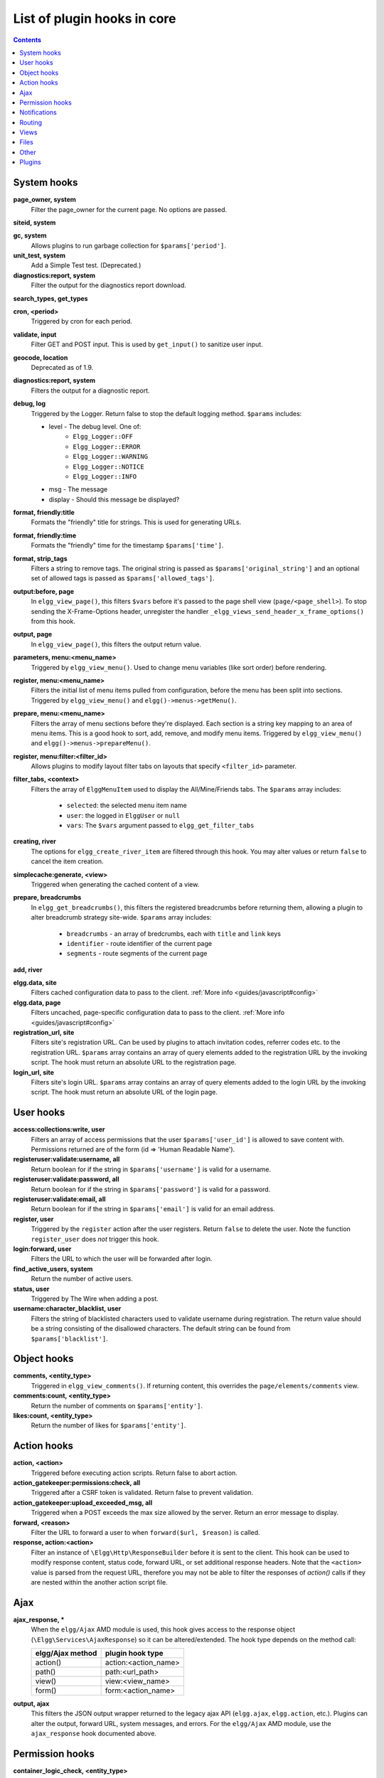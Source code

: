 List of plugin hooks in core
############################

.. contents:: Contents
   :local:
   :depth: 1

System hooks
============

**page_owner, system**
	Filter the page_owner for the current page. No options are passed.

**siteid, system**

**gc, system**
	Allows plugins to run garbage collection for ``$params['period']``.

**unit_test, system**
	Add a Simple Test test. (Deprecated.)

**diagnostics:report, system**
	Filter the output for the diagnostics report download.

**search_types, get_types**

**cron, <period>**
	Triggered by cron for each period.

**validate, input**
	Filter GET and POST input. This is used by ``get_input()`` to sanitize user input.

**geocode, location**
	Deprecated as of 1.9.

**diagnostics:report, system**
	Filters the output for a diagnostic report.

**debug, log**
	Triggered by the Logger. Return false to stop the default logging method. ``$params`` includes:

	* level - The debug level. One of:
		* ``Elgg_Logger::OFF``
		* ``Elgg_Logger::ERROR``
		* ``Elgg_Logger::WARNING``
		* ``Elgg_Logger::NOTICE``
		* ``Elgg_Logger::INFO``
	* msg - The message
	* display - Should this message be displayed?

**format, friendly:title**
	Formats the "friendly" title for strings. This is used for generating URLs.

**format, friendly:time**
	Formats the "friendly" time for the timestamp ``$params['time']``.

**format, strip_tags**
	Filters a string to remove tags. The original string is passed as ``$params['original_string']``
	and an optional set of allowed tags is passed as ``$params['allowed_tags']``.

**output:before, page**
    In ``elgg_view_page()``, this filters ``$vars`` before it's passed to the page shell
    view (``page/<page_shell>``). To stop sending the X-Frame-Options header, unregister the
    handler ``_elgg_views_send_header_x_frame_options()`` from this hook.

**output, page**
    In ``elgg_view_page()``, this filters the output return value.

**parameters, menu:<menu_name>**
	Triggered by ``elgg_view_menu()``. Used to change menu variables (like sort order) before rendering.

**register, menu:<menu_name>**
	Filters the initial list of menu items pulled from configuration, before the menu has been split into
	sections. Triggered by ``elgg_view_menu()`` and ``elgg()->menus->getMenu()``.

**prepare, menu:<menu_name>**
	Filters the array of menu sections before they're displayed. Each section is a string key mapping to
	an area of menu items. This is a good hook to sort, add, remove, and modify menu items. Triggered by
	``elgg_view_menu()`` and ``elgg()->menus->prepareMenu()``.

**register, menu:filter:<filter_id>**
	Allows plugins to modify layout filter tabs on layouts that specify ``<filter_id>`` parameter.

**filter_tabs, <context>**
	Filters the array of ``ElggMenuItem`` used to display the All/Mine/Friends tabs. The ``$params``
	array includes:

	 * ``selected``: the selected menu item name
	 * ``user``: the logged in ``ElggUser`` or ``null``
	 * ``vars``: The ``$vars`` argument passed to ``elgg_get_filter_tabs``

**creating, river**
	The options for ``elgg_create_river_item`` are filtered through this hook. You may alter values
	or return ``false`` to cancel the item creation.

**simplecache:generate, <view>**
	Triggered when generating the cached content of a view.

**prepare, breadcrumbs**
    In ``elgg_get_breadcrumbs()``, this filters the registered breadcrumbs before
    returning them, allowing a plugin to alter breadcrumb strategy site-wide.
    ``$params`` array includes:

      * ``breadcrumbs`` - an array of bredcrumbs, each with ``title`` and ``link`` keys
      * ``identifier`` - route identifier of the current page
      * ``segments`` - route segments of the current page

**add, river**

**elgg.data, site**
   Filters cached configuration data to pass to the client. :ref:`More info <guides/javascript#config>`

**elgg.data, page**
   Filters uncached, page-specific configuration data to pass to the client. :ref:`More info <guides/javascript#config>`

**registration_url, site**
   Filters site's registration URL. Can be used by plugins to attach invitation codes, referrer codes etc. to the registration URL.
   ``$params`` array contains an array of query elements added to the registration URL by the invoking script.
   The hook must return an absolute URL to the registration page.

**login_url, site**
   Filters site's login URL.
   ``$params`` array contains an array of query elements added to the login URL by the invoking script.
   The hook must return an absolute URL of the login page.

User hooks
==========

**access:collections:write, user**
	Filters an array of access permissions that the user ``$params['user_id']`` is allowed to save
	content with. Permissions returned are of the form (id => 'Human Readable Name').

**registeruser:validate:username, all**
	Return boolean for if the string in ``$params['username']`` is valid for a username.

**registeruser:validate:password, all**
	Return boolean for if the string in ``$params['password']`` is valid for a password.

**registeruser:validate:email, all**
	Return boolean for if the string in ``$params['email']`` is valid for an email address.

**register, user**
	Triggered by the ``register`` action after the user registers. Return ``false`` to delete the user.
	Note the function ``register_user`` does *not* trigger this hook.

**login:forward, user**
    Filters the URL to which the user will be forwarded after login.

**find_active_users, system**
	Return the number of active users.

**status, user**
	Triggered by The Wire when adding a post.

**username:character_blacklist, user**
	Filters the string of blacklisted characters used to validate username during registration.
	The return value should be a string consisting of the disallowed characters. The default
	string can be found from ``$params['blacklist']``.

Object hooks
============

**comments, <entity_type>**
	Triggered in ``elgg_view_comments()``. If returning content, this overrides the
	``page/elements/comments`` view.

**comments:count, <entity_type>**
	Return the number of comments on ``$params['entity']``.

**likes:count, <entity_type>**
	Return the number of likes for ``$params['entity']``.

Action hooks
============

**action, <action>**
	Triggered before executing action scripts. Return false to abort action.

**action_gatekeeper:permissions:check, all**
	Triggered after a CSRF token is validated. Return false to prevent validation.

**action_gatekeeper:upload_exceeded_msg, all**
	Triggered when a POST exceeds the max size allowed by the server. Return an error message
	to display.

**forward, <reason>**
	Filter the URL to forward a user to when ``forward($url, $reason)`` is called.

**response, action:<action>**
    Filter an instance of ``\Elgg\Http\ResponseBuilder`` before it is sent to the client.
    This hook can be used to modify response content, status code, forward URL, or set additional response headers.
    Note that the ``<action>`` value is parsed from the request URL, therefore you may not be able to filter
    the responses of `action()` calls if they are nested within the another action script file.

.. _guides/hooks-list#ajax:

Ajax
====

**ajax_response, \***
	When the ``elgg/Ajax`` AMD module is used, this hook gives access to the response object
	(``\Elgg\Services\AjaxResponse``) so it can be altered/extended. The hook type depends on
	the method call:

	================  ====================
	elgg/Ajax method  plugin hook type
	================  ====================
	action()          action:<action_name>
	path()            path:<url_path>
	view()            view:<view_name>
	form()            form:<action_name>
	================  ====================

**output, ajax**
	This filters the JSON output wrapper returned to the legacy ajax API (``elgg.ajax``, ``elgg.action``, etc.).
	Plugins can alter the output, forward URL, system messages, and errors. For the ``elgg/Ajax`` AMD module,
	use the ``ajax_response`` hook documented above.


.. _guides/hooks-list#permission-hooks:

Permission hooks
================

**container_logic_check, <entity_type>**
	Triggered by ``ElggEntity:canWriteToContainer()`` before triggering ``permissions_check`` and ``container_permissions_check``
	hooks. Unlike permissions hooks, logic check can be used to prevent certain entity types from being contained
	by other entity types, e.g. discussion replies should only be contained by discussions. This hook can also be
	used to apply status logic, e.g. do disallow new replies for closed discussions.

	The handler should return ``false`` to prevent an entity from containing another entity. The default value passed to the hook
	is ``null``, so the handler can check if another hook has modified the value by checking if return value is set.
	Should this hook return ``false``, ``container_permissions_check`` and ``permissions_check`` hooks will not be triggered.

	The ``$params`` array will contain:

	 * ``container`` - An entity that will be used as a container
	 * ``user`` - User who will own the entity to be written to container
	 * ``subtype`` - Subtype of the entity to be written to container (entity type is assumed from hook type)

**container_permissions_check, <entity_type>**
	Return boolean for if the user ``$params['user']`` can use the entity ``$params['container']``
	as a container for an entity of ``<entity_type>`` and subtype ``$params['subtype']``.

	In the rare case where an entity is created with neither the ``container_guid`` nor the ``owner_guid``
	matching the logged in user, this hook is called *twice*, and in the first call ``$params['container']``
	will be the *owner*, not the entity's real container.

	The ``$params`` array will contain:

	 * ``container`` - An entity that will be used as a container
	 * ``user`` - User who will own the entity to be written to container
	 * ``subtype`` - Subtype of the entity to be written to container (entity type is assumed from hook type)

**permissions_check, <entity_type>**
	Return boolean for if the user ``$params['user']`` can edit the entity ``$params['entity']``.

**permissions_check:delete, <entity_type>**
	Return boolean for if the user ``$params['user']`` can delete the entity ``$params['entity']``. Defaults to ``$entity->canEdit()``.

**permissions_check:delete, river**
	Return boolean for if the user ``$params['user']`` can delete the river item ``$params['item']``. Defaults to
	``true`` for admins and ``false`` for other users.

	.. note:: This check is not performed when using the deprecated ``elgg_delete_river()``.

**permissions_check, widget_layout**
	Return boolean for if ``$params['user']`` can edit the widgets in the context passed as
	``$params['context']`` and with a page owner of ``$params['page_owner']``.

**permissions_check:metadata, <entity_type>**
	Return boolean for if the user ``$params['user']`` can edit the metadata ``$params['metadata']``
	on the entity ``$params['entity']``.

**permissions_check:comment, <entity_type>**
	Return boolean for if the user ``$params['user']`` can comment on the entity ``$params['entity']``.

**permissions_check:annotate:<annotation_name>, <entity_type>**
	Return boolean for if the user ``$params['user']`` can create an annotation ``<annotation_name>`` on the
	entity ``$params['entity']``. If logged in, the default is true.

	.. note:: This is called before the more general ``permissions_check:annotate`` hook, and its return value is that hook's initial value.

**permissions_check:annotate, <entity_type>**
	Return boolean for if the user ``$params['user']`` can create an annotation ``$params['annotation_name']``
	on the entity ``$params['entity']``. if logged in, the default is true.

	.. warning:: This is functions differently than the ``permissions_check:metadata`` hook by passing the annotation name instead of the metadata object.

**permissions_check:annotation**
	Return boolean for if the user in ``$params['user']`` can edit the annotation ``$params['annotation']`` on the
	entity ``$params['entity']``. The user can be null.

**fail, auth**
	Return the failure message if authentication failed. An array of previous PAM failure methods
	is passed as ``$params``.

**api_key, use**
	Triggered by ``api_auth_key()``. Returning false prevents the key from being authenticated.

**access:collections:read, user**
	Filters an array of access IDs that the user ``$params['user_id']`` can see.

	.. warning:: The handler needs to either not use parts of the API that use the access system (triggering the hook again) or to ignore the second call. Otherwise, an infinite loop will be created.

**access:collections:write, user**
	Filters an array of access IDs that the user ``$params['user_id']`` can write to. In
	get_write_access_array(), this hook filters the return value, so it can be used to alter
	the available options in the input/access view. For core plugins, the value "input_params"
	has the keys "entity" (ElggEntity|false), "entity_type" (string), "entity_subtype" (string),
	"container_guid" (int) are provided. An empty entity value generally means the form is to
	create a new object.

	.. warning:: The handler needs to either not use parts of the API that use the access system (triggering the hook again) or to ignore the second call. Otherwise, an infinite loop will be created.

**access:collections:addcollection, collection**
	Triggered after an access collection ``$params['collection_id']`` is created.

**access:collections:deletecollection, collection**
	Triggered before an access collection ``$params['collection_id']`` is deleted.
	Return false to prevent deletion.

**access:collections:add_user, collection**
	Triggered before adding user ``$params['user_id']`` to collection ``$params['collection_id']``.
	Return false to prevent adding.

**access:collections:remove_user, collection**
	Triggered before removing user ``$params['user_id']`` to collection ``$params['collection_id']``.
	Return false to prevent removal.

**get_sql, access**
    Filters the SQL clauses used in ``_elgg_get_access_where_sql()``.

**gatekeeper, <entity_type>:<entity_subtype>**
    Filters the result of ``elgg_entity_gatekeeper()`` to prevent access to an entity that user would otherwise have access to. A handler should return false to deny access to an entity.


Notifications
=============

These hooks are listed chronologically in the lifetime of the notification event.
Note that not all hooks apply to instant notifications.

**enqueue, notification**
	Can be used to prevent a notification event from sending **subscription** notifications.
	Hook handler must return ``false`` to prevent a subscription notification event from being enqueued.

	``$params`` array includes:

	 * ``object`` - object of the notification event
	 * ``action`` - action that triggered the notification event. E.g. corresponds to ``publish`` when ``elgg_trigger_event('publish', 'object', $object)`` is called

**get, subscriptions**
	Filters subscribers of the notification event.
	Applies to **subscriptions** and **instant** notifications.
	In case of a subscription event, by default, the subscribers list consists of the users subscribed to the container entity of the event object.
	In case of an instant notification event, the subscribers list consists of the users passed as recipients to ``notify_user()``

	``$params`` array includes:

	 * ``event`` - ``\Elgg\Notifications\NotificationEvent`` instance that describes the notification event
	 * ``origin`` - ``subscriptions_service`` or ``instant_notifications``
	 * ``methods_override`` - delivery method preference for instant notifications

	Handlers must return an array in the form:

.. code:: php

	array(
		<user guid> => array('sms'),
		<user_guid2> => array('email', 'sms', 'ajax')
	);


**send:before, notifications**
	Triggered before the notification event queue is processed. Can be used to terminate the notification event.
	Applies to **subscriptions** and **instant** notifications.

	``$params`` array includes:

	 * ``event`` - ``\Elgg\Notifications\NotificationEvent`` instance that describes the notification event
	 * ``subscriptions`` - a list of subscriptions. See ``'get', 'subscriptions'`` hook for details

**prepare, notification**
	A high level hook that can be used to alter an instance of ``\Elgg\Notifications\Notification`` before it is sent to the user.
	Applies to **subscriptions** and **instant** notifications.
	This hook is triggered before a more granular ``'prepare', 'notification:<action>:<entity_type>:<entity_subtype>'`` and after ``'send:before', 'notifications``.
	Hook handler should return an altered notification object.

	``$params`` may vary based on the notification type and may include:

	 * ``event`` - ``\Elgg\Notifications\NotificationEvent`` instance that describes the notification event
	 * ``object`` - object of the notification ``event``. Can be ``null`` for instant notifications
	 * ``action`` - action that triggered the notification ``event``. May default to ``notify_user`` for instant notifications
	 * ``method`` - delivery method (e.g. ``email``, ``site``)
	 * ``sender`` - sender
	 * ``recipient`` - recipient
	 * ``language`` - language of the notification (recipient's language)
	 * ``origin`` - ``subscriptions_service`` or ``instant_notifications``

**prepare, notification:<action>:<entity_type>:<entity_type>**
	A granular hook that can be used to filter a notification ``\Elgg\Notifications\Notification`` before it is sent to the user.
	Applies to **subscriptions** and **instant** notifications.
	In case of instant notifications that have not received an object, the hook will be called as ``'prepare', 'notification:<action>'``.
	In case of instant notifications that have not received an action name, it will default to ``notify_user``.

	``$params`` include:

	 * ``event`` - ``\Elgg\Notifications\NotificationEvent`` instance that describes the notification event
	 * ``object`` - object of the notification ``event``. Can be ``null`` for instant notifications
	 * ``action`` - action that triggered the notification ``event``. May default to ``notify_user`` for instant notifications
	 * ``method`` - delivery method (e.g. ``email``, ``site``)
	 * ``sender`` - sender
	 * ``recipient`` - recipient
	 * ``language`` - language of the notification (recipient's language)
	 * ``origin`` - ``subscriptions_service`` or ``instant_notifications``

**format, notification:<method>**
	This hook can be used to format a notification before it is passed to the ``'send', 'notification:<method>'`` hook.
	Applies to **subscriptions** and **instant** notifications.
	The hook handler should return an instance of ``\Elgg\Notifications\Notification``.
	The hook does not receive any ``$params``.
	Some of the use cases include:

	 * Strip tags from notification title and body for plaintext email notifications
	 * Inline HTML styles for HTML email notifications
	 * Wrap notification in a template, add signature etc.

**send, notification:<method>**
	Delivers a notification.
	Applies to **subscriptions** and **instant** notifications.
	The handler must return ``true`` or ``false`` indicating the success of the delivery.

	``$params`` array includes:

	 * ``notification`` - a notification object ``\Elgg\Notifications\Notification``

**email, system**
	Triggered by ``elgg_send_email()``.
	Applies to **subscriptions** and **instant** notifications with ``email`` method.
	This hook can be used to alter email parameters (subject, body, headers etc) - the handler should return an array of altered parameters.
	This hook can also be used to implement a custom email transport (in place of Elgg's default plaintext ``\Zend\Mail\Transport\Sendmail``) - the handler must return ``true`` or ``false`` to indicate whether the email was sent using a custom transport.

	``$params`` contains:

	 * ``to`` - email address or string in the form ``Name <name@example.org>`` of the recipient
	 * ``from`` - email address or string in the form ``Name <name@example.org>`` of the sender
	 * ``subject`` - subject line of the email
	 * ``body`` - body of the email
	 * ``headers`` - an array of headers
	 * ``params`` - other parameters inherited from the notification object or passed directly to ``elgg_send_email()``

**send:after, notifications**
	Triggered after all notifications in the queue for the notifications event have been processed.
	Applies to **subscriptions** and **instant** notifications.

	``$params`` array includes:

	 * ``event`` - ``\Elgg\Notifications\NotificationEvent`` instance that describes the notification event
	 * ``subscriptions`` - a list of subscriptions. See ``'get', 'subscriptions'`` hook for details
	 * ``deliveries`` - a matrix of delivery statuses by user for each delivery method


Routing
=======

**route, <identifier>**
    Allows applying logic or returning a response before the page handler is called. See :doc:`routing`
    for details.
    Note that plugins using this hook to rewrite paths, will not be able to filter the response object by
    its final path and should either switch to ``route:rewrite, <identifier>`` hook or use ``response, path:<path>`` hook for
    the original path.

**route:rewrite, <identifier>**
	Allows altering the site-relative URL path. See :doc:`routing` for details.

**response, path:<path>**
    Filter an instance of ``\Elgg\Http\ResponseBuilder`` before it is sent to the client.
    This hook type will only be used if the path did not start with "action/" or "ajax/".
    This hook can be used to modify response content, status code, forward URL, or set additional response headers.
    Note that the ``<path>`` value is parsed from the request URL, therefore plugins using the ``route`` hook should
    use the original ``<path>`` to filter the response, or switch to using the ``route:rewrite`` hook.

**ajax_response, path:<path>**
    Filters ajax responses before they're sent back to the ``elgg/Ajax`` module. This hook type will
    only be used if the path did not start with "action/" or "ajax/".


.. _guides/hooks-list#views:

Views
=====

**view_vars, <view_name>**
	Filters the ``$vars`` array passed to the view

**view, <view_name>**
    Filters the returned content of the view

**layout, page**
    In ``elgg_view_layout()``, filters the layout name.
    ``$params`` array includes:

     * ``identifier`` - ID of the page being rendered
     * ``segments`` - URL segments of the page being rendered
     * other ``$vars`` received by ``elgg_view_layout()``

**shell, page**
    In ``elgg_view_page()``, filters the page shell name

**head, page**
    In ``elgg_view_page()``, filters ``$vars['head']``
    Return value contains an array with ``title``, ``metas`` and ``links`` keys,
    where ``metas`` is an array of elements to be formatted as ``<meta>`` head tags,
    and ``links`` is an array of elements to be formatted as ``<link>`` head tags.
    Each meta and link element contains a set of key/value pairs that are formatted
    into html tag attributes, e.g.

.. code:: php

    return [
       'title' => 'Current page title',
       'metas' => [
          'viewport' => [
             'name' => 'viewport',
             'content' => 'width=device-width',
	      ]
       ],
       'links' => [
          'rss' => [
             'rel' => 'alternative',
             'type' => 'application/rss+xml',
             'title' => 'RSS',
             'href' => elgg_format_url($url),
          ],
          'icon-16' => [
             'rel' => 'icon',
             'sizes' => '16x16',
             'type' => 'image/png',
		     'href' => elgg_get_simplecache_url('graphics/favicon-16.png'),
          ],
       ],
    ];


**ajax_response, view:<view>**
    Filters ``ajax/view/`` responses before they're sent back to the ``elgg/Ajax`` module.

**ajax_response, form:<action>**
    Filters ``ajax/form/`` responses before they're sent back to the ``elgg/Ajax`` module.

**response, view:<view_name>**
    Filter an instance of ``\Elgg\Http\ResponseBuilder`` before it is sent to the client.
    Applies to request to ``/ajax/view/<view_name>``.
    This hook can be used to modify response content, status code, forward URL, or set additional response headers.

**response, form:<form_name>**
    Filter an instance of ``\Elgg\Http\ResponseBuilder`` before it is sent to the client.
    Applies to request to ``/ajax/form/<form_name>``.
    This hook can be used to modify response content, status code, forward URL, or set additional response headers.

**table_columns:call, <name>**
    When the method ``elgg()->table_columns->$name()`` is called, this hook is called to allow
    plugins to override or provide an implementation. Handlers receive the method arguments via
    ``$params['arguments']`` and should return an instance of ``Elgg\Views\TableColumn`` if they
    wish to specify the column directly.

Files
=====

**mime_type, file**
	Return the mimetype for the filename ``$params['filename']`` with original filename ``$params['original_filename']``
	and with the default detected mimetype of ``$params['default']``.

**simple_type, file**
    In ``elgg_get_file_simple_type()``, filters the return value. The hook uses ``$params['mime_type']``
    (e.g. ``application/pdf`` or ``image/jpeg``) and determines an overall category like
    ``document`` or ``image``. The bundled file plugin and other-third party plugins usually store
    ``simpletype`` metadata on file entities and make use of it when serving icons and constructing
    ``ege*`` filters and menus.

**upload, file**
    Allows plugins to implement custom logic for moving an uploaded file into an instance of ``ElggFile``.
    The handler must return ``true`` to indicate that the uploaded file was moved.
    The handler must return ``false`` to indicate that the uploaded file could not be moved.
    Other returns will indicate that ``ElggFile::acceptUploadedFile`` should proceed with the
    default upload logic.

    ``$params`` array includes:

     * ``file`` - instance of ``ElggFile`` to write to
     * ``upload`` - instance of Symfony's ``UploadedFile``

.. _guides/hooks-list#other:

Other
=====

**config, comments_per_page**
	Filters the number of comments displayed per page. Default is 25.

**default, access**
	In get_default_access(), this hook filters the return value, so it can be used to alter
	the default value in the input/access view. For core plugins, the value "input_params" has
	the keys "entity" (ElggEntity|false), "entity_type" (string), "entity_subtype" (string),
	"container_guid" (int) are provided. An empty entity value generally means the form is to
	create a new object.

**entity:icon:sizes, <entity_type>**
	Triggered by ``elgg_get_icon_sizes()`` and sets entity type/subtype specific icon sizes.
	``entity_subtype`` will be passed with the ``$params`` array to the callback.

**entity:<icon_type>:sizes, <entity_type>**
	Allows filtering sizes for custom icon types, see ``entity:icon:sizes, <entity_type>``.

	The hook must return an associative array where keys are the names of the icon sizes
	(e.g. "large"), and the values are arrays with the following keys:

	 * ``w`` - Width of the image in pixels
	 * ``h`` - Height of the image in pixels
	 * ``square`` - Should the aspect ratio be a square (true/false)
	 * ``upscale`` - Should the image be upscaled in case it is smaller than the given
           width and height (true/false)

	If the configuration array for an image size is empty, the image will be
	saved as an exact copy of the source without resizing or cropping.

	Example:

.. code:: php

	return [
		'small' => [
			'w' => 60,
			'h' => 60,
			'square' => true,
			'upscale' => true,
		],
		'large' => [
			'w' => 600,
			'h' => 600,
			'upscale' => false,
		],
		'original' => [],
	];

**entity:icon:url, <entity_type>**
	Triggered when entity icon URL is requested, see :ref:`entity icons <guides/database#entity-icons>`. Callback should
	return URL for the icon of size ``$params['size']`` for the entity ``$params['entity']``.
	Following parameters are available through the ``$params`` array:

	entity
		Entity for which icon url is requested.
	viewtype
		The type of :ref:`view <guides/views#listing-entities>` e.g. ``'default'`` or ``'json'``.
	size
		Size requested, see :ref:`entity icons <guides/database#entity-icons>` for possible values.

	Example on how one could default to a Gravatar icon for users that
	have not yet uploaded an avatar:

.. code:: php

	// Priority 600 so that handler is triggered after avatar handler
	elgg_register_plugin_hook_handler('entity:icon:url', 'user', 'gravatar_icon_handler', 600);

	/**
	 * Default to icon from gravatar for users without avatar.
	 */
	function gravatar_icon_handler($hook, $type, $url, $params) {
		// Allow users to upload avatars
		if ($params['entity']->icontime) {
			return $url;
		}
		
		// Generate gravatar hash for user email
		$hash = md5(strtolower(trim($params['entity']->email)));
		
		// Default icon size
		$size = '150x150';

		// Use configured size if possible
		$config = elgg_get_icon_sizes('user');
		$key = $params['size'];
		if (isset($config[$key])) {
			$size = $config[$key]['w'] . 'x' . $config[$key]['h'];
		}
		
		// Produce URL used to retrieve icon
		return "http://www.gravatar.com/avatar/$hash?s=$size";
	}

**entity:<icon_type>:url, <entity_type>**
	Allows filtering URLs for custom icon types, see ``entity:icon:url, <entity_type>``

**entity:icon:file, <entity_type>**
	Triggered by ``ElggEntity::getIcon()`` and allows plugins to provide an alternative ``ElggIcon`` object
	that points to a custom location of the icon on filestore. The handler must return an instance of ``ElggIcon``
	or an exception will be thrown.

**entity:<icon_type>:file, <entity_type>**
	Allows filtering icon file object for custom icon types, see ``entity:icon:file, <entity_type>``

**entity:<icon_type>:prepare, <entity_type>**
	Triggered by ``ElggEntity::saveIcon*()`` methods and can be used to prepare an image from uploaded/linked file.
	This hook can be used to e.g. rotate the image before it is resized/cropped, or it can be used to extract an image frame
	if the uploaded file is a video. The handler must return an instance of ``ElggFile`` with a `simpletype`
	that resolves to `image`. The ``$return`` value passed to the hook is an instance of ``ElggFile`` that points
	to a temporary copy of the uploaded/linked file.

	The ``$params`` array contains:

	 * ``entity`` - entity that owns the icons
	 * ``file`` - original input file before it has been modified by other hooks

**entity:<icon_type>:save, <entity_type>**
	Triggered by ``ElggEntity::saveIcon*()`` methods and can be used to apply custom image manipulation logic to
	resizing/cropping icons. The handler must return ``true`` to prevent the core APIs from resizing/cropping icons.
	The ``$params`` array contains:

	 * ``entity`` - entity that owns the icons
	 * ``file`` - ``ElggFile`` object that points to the image file to be used as source for icons
	 * ``x1``, ``y1``, ``x2``, ``y2`` - cropping coordinates

**entity:<icon_type>:saved, <entity_type>**
	Triggered by ``ElggEntity::saveIcon*()`` methods once icons have been created. This hook can be used by plugins
	to create river items, update cropping coordinates for custom icon types etc. The handler can access the
	created icons using ``ElggEntity::getIcon()``.
	The ``$params`` array contains:

	 * ``entity`` - entity that owns the icons
	 * ``x1``, ``y1``, ``x2``, ``y2`` - cropping coordinates

**entity:<icon_type>:delete, <entity_type>**
	Triggered by ``ElggEntity::deleteIcon()`` method and can be used for clean up operations. This hook is triggered
	before the icons are deleted. The handler can return ``false`` to prevent icons from being deleted.
	The ``$params`` array contains:

	 * ``entity`` - entity that owns the icons

**entity:url, <entity_type>**
	Return the URL for the entity ``$params['entity']``. Note: Generally it is better to override the
	``getUrl()`` method of ElggEntity. This hook should be used when it's not possible to subclass
	(like if you want to extend a bundled plugin without overriding many views).

**to:object, <entity_type|metadata|annotation|relationship|river_item>**
	Converts the entity ``$params['entity']`` to a StdClass object. This is used mostly for exporting
	entity properties for portable data formats like JSON and XML.

**extender:url, <annotation|metadata>**
	Return the URL for the annotation or metadatum ``$params['extender']``.

**file:icon:url, override**
	Override a file icon URL.

**is_member, group**
	Return boolean for if the user ``$params['user']`` is a member of the group ``$params['group']``.

**entity:annotate, <entity_type>**
	Triggered in ``elgg_view_entity_annotations()``, which is called by ``elgg_view_entity()``. Can
	be used to add annotations to all full entity views.

**usersetting, plugin**
	Filter user settings for plugins. ``$params`` contains:

	- ``user`` - An ElggUser instance
	- ``plugin`` - An ElggPlugin instance
	- ``plugin_id`` - The plugin ID
	- ``name`` - The name of the setting
	- ``value`` - The value to set

**setting, plugin**
	Filter plugin settings. ``$params`` contains:

	- ``plugin`` - An ElggPlugin instance
	- ``plugin_id`` - The plugin ID
	- ``name`` - The name of the setting
	- ``value`` - The value to set

**relationship:url, <relationship_name>**
	Filter the URL for the relationship object ``$params['relationship']``.

**profile:fields, group**
	Filter an array of profile fields. The result should be returned as an array in the format
	``name => input view name``. For example:

.. code:: php

	array(
		'about' => 'longtext'
	);


**profile:fields, profile**
	Filter an array of profile fields. The result should be returned as an array in the format
	``name => input view name``. For example:

.. code:: php

	array(
		'about' => 'longtext'
	);

**widget_settings, <widget_handler>**
	Triggered when saving a widget settings ``$params['params']`` for widget ``$params['widget']``.
	If handling saving the settings, the handler should return true to prevent the default code from running.

**handlers, widgets**
	Triggered when a list of available widgets is needed. Plugins can conditionally add or remove widgets from this list
	or modify attributes of existing widgets like ``context`` or ``multiple``.

**get_list, default_widgets**
	Filters a list of default widgets to add for newly registered users. The list is an array
	of arrays in the format:

.. code:: php

	array(
		'event' => $event,
		'entity_type' => $entity_type,
		'entity_subtype' => $entity_subtype,
		'widget_context' => $widget_context
	)

**public_pages, walled_garden**
	Filter the URLs that are can be seen by logged out users if Walled Garden is
	enabled. ``$value`` is an array of regex strings that will allow access if matched.

**volatile, metadata**
	Triggered when exporting an entity through the export handler. This is rare.
	This allows handler to handle any volatile (non-persisted) metadata on the entity.
	It's preferred to use the ``to:object, <type>`` hook.

**maintenance:allow, url**
    Return boolean if the URL ``$params['current_url']`` and the path ``$params['current_path']``
	is allowed during maintenance mode.

**robots.txt, site**
	Filter the robots.txt values for ``$params['site']``.

**config, amd**
	Filter the AMD config for the requirejs library.

Plugins
=======

Embed
-----

**embed_get_items, <active_section>**

**embed_get_sections, all**

**embed_get_upload_sections, all**

Groups
------

**profile_buttons, group**
	Filters buttons (``ElggMenuItem`` instances) to be registered in the title menu of the group profile page

**tool_options, group**
	Use this hook to influence the available group tool options

HTMLawed
--------

**allowed_styles, htmlawed**
	Filter the HTMLawed allowed style array.

**config, htmlawed**
	Filter the HTMLawed config array.

Likes
-----

**likes:is_likable, <type>:<subtype>**
    This is called to set the default permissions for whether to display/allow likes on an entity of type
    ``<type>`` and subtype ``<subtype>``.

    .. note:: The callback ``'Elgg\Values::getTrue'`` is a useful handler for this hook.

Members
-------

**members:list, <page_segment>**
    To handle the page ``/members/$page_segment``, register for this hook and return the HTML of the list.

**members:config, tabs**
    This hook is used to assemble an array of tabs to be passed to the navigation/tabs view
    for the members pages.

Twitter API
-----------

**authorize, twitter_api**
	Triggered when a user is authorizes Twitter for a login. ``$params['token']`` contains the Twitter
	authorization token.

Reported Content
----------------

**reportedcontent:add, system**
	Triggered after adding the reported content object ``$params['report']``. Return false to delete report.

**reportedcontent:archive, system**
	Triggered before archiving the reported content object ``$params['report']``. Return false to prevent archiving.

**reportedcontent:delete, system**
	Triggered before deleting the reported content object ``$params['report']``. Return false to prevent deleting.

Search
------

**search, <type>:<subtype>**
	Filter more granular search results than searching by type alone. Must return an array with ``count`` as the
	total count of results and  ``entities`` an array of ElggUser entities.

**search, tags**

**search, <type>**
	Filter the search for entities for type ``$type``. Must return an array with ``count`` as the
	total count of results and  ``entities`` an array of ElggUser entities.

**search_types, get_types**
	Filter an array of search types. This allows plugins to add custom types that don't correspond
	directly to entities.

**search_types, get_queries**
    Before a search this filters the types queried. This can be used to reorder
    the display of search results.

Web Services
------------

**rest, init**
	Triggered by the web services rest handler. Plugins can set up their own authentication
	handlers, then return ``true`` to prevent the default handlers from being registered.

**rest:output, <method_name>**
	Filter the result (and subsequently the output) of the API method
